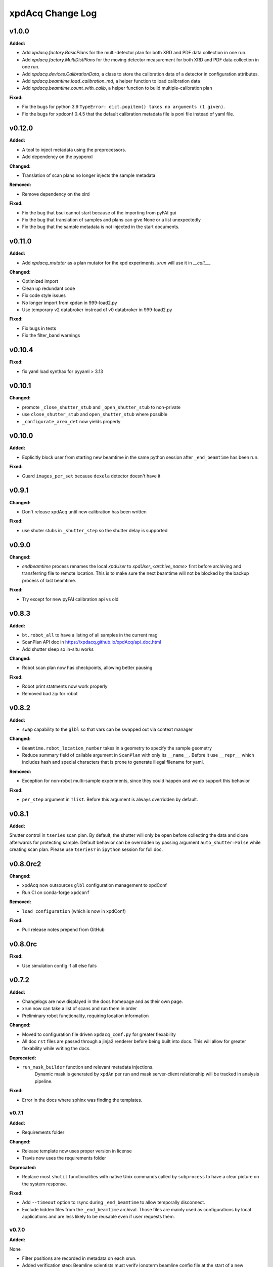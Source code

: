 xpdAcq Change Log
-----------------

.. current developments

v1.0.0
====================

**Added:**

* Add `xpdacq.factory.BasicPlans` for the multi-detector plan for both XRD and PDF data collection in one run.

* Add `xpdacq.factory.MultiDistPlans` for the moving detector measurement for both XRD and PDF data collection in one run.

* Add `xpdacq.devices.CalibrationData`, a class to store the calibration data of a detector in configuration attributes.

* Add `xpdacq.beamtime.load_calibration_md`, a helper function to load calibration data

* Add `xpdacq.beamtime.count_with_calib`, a helper function to build multiple-calibration plan

**Fixed:**

* Fix the bugs for python 3.9 ``TypeError: dict.popitem() takes no arguments (1 given)``.

* Fix the bugs for xpdconf 0.4.5 that the default calibration metadata file is poni file instead of yaml file.



v0.12.0
====================

**Added:**

* A tool to inject metadata using the preprocessors.

* Add dependency on the pyopenxl

**Changed:**

* Translation of scan plans no longer injects the sample metadata

**Removed:**

* Remove dependency on the xlrd

**Fixed:**

* Fix the bug that bsui cannot start because of the importing from pyFAI.gui

* Fix the bug that translation of samples and plans can give None or a list unexpectedly

* Fix the bug that the sample metadata is not injected in the start documents.


v0.11.0
====================

**Added:**

* Add `xpdacq_mutator` as a plan mutator for the xpd experiments. `xrun` will use it in `__call___`

**Changed:**

* Optimized import

* Clean up redundant code

* Fix code style issues
* No longer import from xpdan in 999-load2.py

* Use temporary v2 databroker instread of v0 databroker in 999-load2.py

**Fixed:**

* Fix bugs in tests

* Fix the filter_band warnings



v0.10.4
====================

**Fixed:**

* fix yaml load synthax for pyyaml > 3.13



v0.10.1
====================

**Changed:**

* promote ``_close_shutter_stub`` and ``_open_shutter_stub`` to non-private
* use ``close_shutter_stub`` and ``open_shutter_stub`` where possible
* ``_configurate_area_det`` now yields properly



v0.10.0
====================

**Added:**

* Explicitly block user from starting new beamtime in the same python session
  after ``_end_beamtime`` has been run.

**Fixed:**

* Guard ``images_per_set`` because ``dexela`` detector doesn't have it



v0.9.1
====================

**Changed:**

* Don't release xpdAcq until new calibration has been written

**Fixed:**

* use shuter stubs in ``_shutter_step`` so the shutter delay is supported



v0.9.0
====================

**Changed:**

* `endbeamtime` process renames the local `xpdUser` to
  `xpdUser_<archive_name>` first before archiving and transferring
  file to remote location. This is to make sure the next beamtime
  will not be blocked by the backup process of last beamtime.

**Fixed:**

* Try except for new pyFAI calibration api vs old



v0.8.3
====================

**Added:**

* ``bt.robot_all`` to have a listing of all samples in the current mag
* ScanPlan API doc in https://xpdacq.github.io/xpdAcq/api_doc.html
* Add shutter sleep so in-situ works


**Changed:**

* Robot scan plan now has checkpoints, allowing better pausing


**Fixed:**

* Robot print statments now work properly

* Removed bad zip for robot




v0.8.2
====================

**Added:**

* ``swap`` capability to the ``glbl`` so that vars can be swapped out via
  context manager


**Changed:**

* ``Beamtime.robot_location_number`` takes in a geometry to specify the sample
  geometry
* Reduce summary field of callable argument in ``ScanPlan`` with only
  its ``__name__``. Before it use ``__repr__`` which includes hash and
  special characters that is prone to generate illegal filename for yaml.


**Removed:**

* Exception for non-robot multi-sample experiments, since they could happen
  and we do support this behavior


**Fixed:**

* ``per_step`` argument in ``Tlist``. Before this argument is always
  overridden by default.




v0.8.1
====================

**Added:**

Shutter control in ``tseries`` scan plan. By default, the shutter will only be open before collecting the data and close afterwards for protecting sample. Default behavior can be overridden by passing argument ``auto_shutter=False`` while creating scan plan. Please use ``tseries?`` in ``ipython`` session for full doc.




v0.8.0rc2
====================

**Changed:**

* xpdAcq now outsources ``glbl`` configuration management to xpdConf
* Run CI on conda-forge ``xpdconf``


**Removed:**

* ``load_configuration`` (which is now in xpdConf)


**Fixed:**

* Pull release notes prepend from GitHub




v0.8.0rc
====================

**Fixed:**

* Use simulation config if all else fails




v0.7.2
====================

**Added:**

* Changelogs are now displayed in the docs homepage and
  as their own page.
* xrun now can take a list of scans and run them in order
* Preliminary robot functionality, requiring location information


**Changed:**

* Moved to configuration file driven ``xpdacq_conf.py`` for greater flexability
* All doc ``rst`` files are passed through a jinja2 renderer
  before being built into docs. This will allow for greater
  flexability while writing the docs.


**Deprecated:**

* ``run_mask_builder`` function and relevant metadata injections.
    Dynamic mask is generated by ``xpdAn`` per run and mask server-client
    relationship will be tracked in analysis pipeline.


**Fixed:**

* Error in the docs where sphinx was finding the templates.




v0.7.1
~~~~~~~~~~~~~~~~~~~~

**Added:**

* Requirements folder


**Changed:**

* Release template now uses proper version in license
* Travis now uses the requirements folder


**Deprecated:**

* Replace most ``shutil`` functionalities with native Unix commands
  called by ``subprocess`` to have a clear picture on the system response.


**Fixed:**

* Add ``--timeout`` option to rsync during ``_end_beamtime`` to allow
  temporally disconnect.

* Exclude hidden files from the ``_end_beamtime`` archival. Those files
  are mainly used as configurations by local applications and are less
  likely to be reusable even if user requests them.




v0.7.0
~~~~~~~~~~~~~~~~~~~~

**Added:**

None

* Filter positions are recorded in metadata on each xrun.
* Added verification step: Beamline scientists must verify longterm beamline config file at the start of a new beamtime.

* Automatically display current filter positions (``In`` or ``Out``) from for every ``xrun``.


**Changed:**

* Change the filepath structure in ``glbl`` to align with the update
  at XPD. All ``xf28id1`` -> ``xf28id2``, including hostname and
  nfs-mount drives.


**Deprecated:**

* Remove static mask injection. Mask is now handled by the analysis
  pipeline dynamically.


**Fixed:**

* Instruction in ``run_calibration``. There is a specific print statement
  to tell the user to finish the interactive calibration process in the
  analysis terminal.

* Fix ``_end_beamtime``. Details about the fixes are:

  * Use rsync while archiving ``xpdUser`` so that user can see
    the progress. (rsync lists files have been transferred)

  * More sophisticated logic when flushing xpdUser directory.
    Now the function will tell the user to close files used by
    the current process, instead of throwing an error and failing
    the process.

  * Some cleaning in the logic. Program will remove the remote
    archive if user doesn't confirm to flush the local directory
    so that we could potentially avoid having multiple copies at
    the remote location.


v0.6.0
~~~~~~~~~~~~~~~~~~~~~~~~~~~~

This is a stable release of ``xpdAcq`` software.

This version is fully documented and extensively tested.

New features introduced to this version:

* Integration with automated data reduction pipeline. Now live visualization and
  automated data-saving is supported. For the details about the pipeline, please
  refer to `xpdAn documentation <http://xpdacq.github.io/xpdAn/>`_.


* Advanced shutter control logic for temperature-ramping scan plan,
  ``Tlist`` and ``Tramp``. By default, shutter will remain closed in
  between exposures, which prevent detector from burning. This behavior can
  be overridden, leaving the fast shutter open for the entire scan.
  Please refer to the function docstring by typing ``Tlist?`` or
  ``Tramp?`` in the ``collection`` terminal for more details.


* Refined metadata logic. We implement ``client-server`` logic which
  would largely enhance the linking between associated scans. For
  more details, please refer to :ref:`client_server_md`.


* Now programs takes in user defined folder tag so that it's easier to
  separate data into subfolders with memorable names. Please refer to
  :ref:`folder_tag`.


* Current version supports following built-in scans:

  .. code-block:: none

    single-frame (ct)
    time-series (tseries)
    temperature-series scans (Tramp)
    temperature-list scans (Tlist)


  Additional built-in scan types will be added in future releases.


v0.5.2
~~~~~~~~~~

This is a stable release of ``xpdAcq`` software.

Addition to all the features of ``v0.5.0``, new features introduced to this version are:

  * functionality to reload beamtime configuration when reenter into ``ipython`` session

  * improved logic of importing metadata from a spreadsheet, information is parsed in a
    way that facilitates data driven studies.

  * new ScanPlan: temperature list scan ``Tlist``. User can collect data at desired
    temperature points.

``v0.5.2`` supports following built-in scans:

.. code-block:: none

  single-frame (ct)
  time-series (tseries)
  temperature-series scans (Tramp)
  temperature-list scans (Tlist)

Additional built-in scan types will be added in future releases.

``v0.5.2`` also supports following automated logics :

  * :ref:`automated dark subtraction <auto_dark>`

  * :ref:`automated calibration capture <auto_calib>`

  * :ref:`automated mask per image <auto_mask>`

This version is fully documented and extensively tested.


v0.5.0
~~~~~~~~~~

This is a stable release of ``xpdAcq`` software.

New features introduced to this version:

  * flexibility of running customized ``bluesky`` plans while keeping ``xpdAcq`` dark collection logic.

  * ability of importing metadata from a spreadsheet, open the door for data driven studies.

  * data reduction tools:

    * azimuthal integration using ``pyFAI`` as the back-end
    * auto-masking based on statistics on pixel counts

``v0.5.0`` supports three kinds of built-in scans:

.. code-block:: none

  single-frame (ct)
  time-series (tseries)
  temperature-series scans (Tramp)

Additional built-in scan types will be added in future releases.

``v0.5.0`` supports following automated logics :

  * :ref:`automated dark subtraction <auto_dark>`

  * :ref:`automated calibration capture <auto_calib>`

  * :ref:`automated mask per image <auto_mask>`

This version is fully documented and extensively tested.

v0.3.0
~~~~~~~~~~

This is the first full, stable, release, of xpdAcq software.
It offers functionality to acquire data at XPD but with very limited
tools yet to analyze it.
Future releases will focus more on analysis functionalities.
``v0.3.0`` is still a limited functionality release in that it only supports three kinds of scans:

.. code-block:: none

  single-frame (ct)
  time-series (tseries)
  temperature-series scans (Tramp)

Additional scan types will be added in future releases.

However, it does support:
 * automated dark subtraction
 * automated calibration capture.

This version is fully documented and extensively tested.



